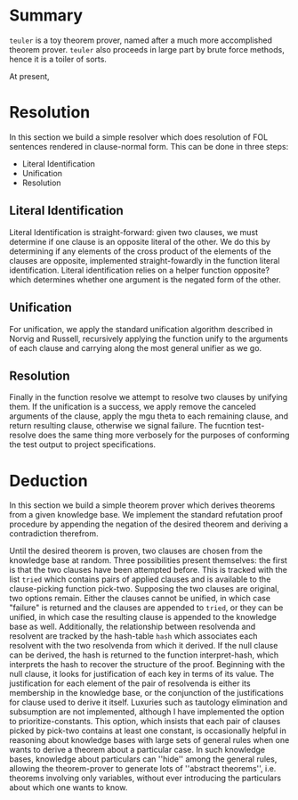 
* Summary
  =teuler= is a toy theorem prover, named after a much more
  accomplished theorem prover.  =teuler= also proceeds in large part
  by brute force methods, hence it is a toiler of sorts.

  At present, 

* Resolution
 In this section we build a simple resolver which does resolution of FOL
 sentences rendered in clause-normal form.  This can be done in three
 steps:

 - Literal Identification
 - Unification
 - Resolution

** Literal Identification
  Literal Identification is straight-forward: given two clauses, we must
  determine if one clause is an opposite literal of the other.  We do
  this by determining if any elements of the cross product of the
  elements of the clauses are opposite, implemented straight-fowardly in
  the function literal identification.  Literal identification relies on
  a helper function opposite? which determines whether one argument is
  the negated form of the other.

** Unification
  For unification, we apply the standard unification algorithm
  described in Norvig and Russell, recursively applying the function
  unify to the arguments of each clause and carrying along the most
  general unifier as we go.

** Resolution
  Finally in the function resolve we attempt to resolve two clauses
  by unifying them.  If the unification is a success, we apply remove
  the canceled arguments of the clause, apply the mgu theta to each
  remaining clause, and return resulting clause, otherwise we signal
  failure.  The fucntion test-resolve does the same thing more
  verbosely for the purposes of conforming the test output to project
  specifications.

* Deduction
 In this section we build a simple theorem prover which derives
 theorems from a given knowledge base.  We implement the standard
 refutation proof procedure by appending the negation of the desired
 theorem and deriving a contradiction therefrom.

 Until the desired theorem is proven, two clauses are chosen from the
 knowledge base at random.  Three possibilities present themselves: the
 first is that the two clauses have been attempted before.  This is
 tracked with the list =tried= which contains pairs of applied clauses
 and is available to the clause-picking function pick-two.  Supposing
 the two clauses are original, two options remain.  Either the clauses
 cannot be unified, in which case "failure" is returned and the clauses
 are appended to =tried=, or they can be unified, in which case the
 resulting clause is appended to the knowledge base as well.
 Additionally, the relationship between resolvenda and resolvent are
 tracked by the hash-table =hash= which associates each resolvent with
 the two resolvenda from which it derived.  If the null clause can be
 derived, the hash is returned to the function interpret-hash, which
 interprets the hash to recover the structure of the proof.  Beginning
 with the null clause, it looks for justification of each key in terms
 of its value.  The justification for each element of the pair of
 resolvenda is either its membership in the knowledge base, or the
 conjunction of the justifications for clause used to derive it itself.
 Luxuries such as tautology elimination and subsumption are not
 implemented, although I have implemented the option to
 prioritize-constants.  This option, which insists that each pair of
 clauses picked by pick-two contains at least one constant, is
 occasionally helpful in reasoning about knowledge bases with large
 sets of general rules when one wants to derive a theorem about a
 particular case.  In such knowledge bases, knowledge about particulars
 can ''hide'' among the general rules, allowing the theorem-prover to
 generate lots of ''abstract theorems'', i.e. theorems involving only
 variables, without ever introducing the particulars about which one
 wants to know.  
